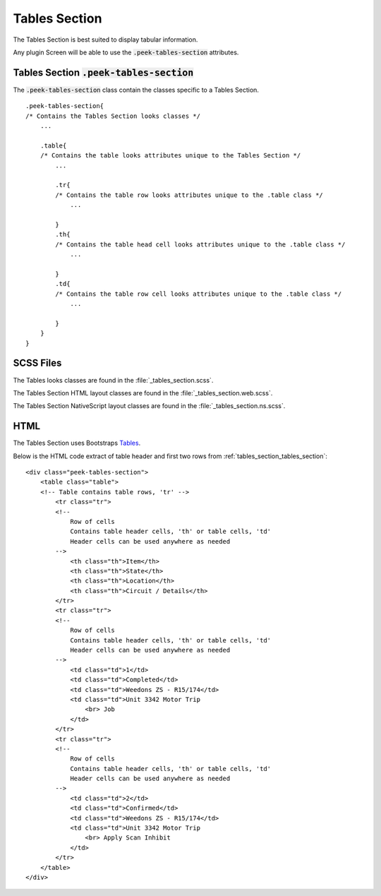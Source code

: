 .. _tables_section:

==============
Tables Section
==============

The Tables Section is best suited to display tabular information.

Any plugin Screen will be able to use the :code:`.peek-tables-section` attributes.


.. _tables_section_tables_section:

Tables Section :code:`.peek-tables-section`
-------------------------------------------

.. image:: ./tables_section.web.jpg
  :align: center

The :code:`.peek-tables-section` class contain the classes specific to a Tables
Section.

::

        .peek-tables-section{
        /* Contains the Tables Section looks classes */
            ...

            .table{
            /* Contains the table looks attributes unique to the Tables Section */
                ...

                .tr{
                /* Contains the table row looks attributes unique to the .table class */
                    ...

                }
                .th{
                /* Contains the table head cell looks attributes unique to the .table class */
                    ...

                }
                .td{
                /* Contains the table row cell looks attributes unique to the .table class */
                    ...

                }
            }
        }


SCSS Files
----------

The Tables looks classes are found in the
:file:`_tables_section.scss`.

The Tables Section HTML layout classes are found in the
:file:`_tables_section.web.scss`.

The Tables Section NativeScript layout classes are found in the
:file:`_tables_section.ns.scss`.


HTML
----

The Tables Section uses Bootstraps `Tables <http://getbootstrap.com/css/#tables>`_.

Below is the HTML code extract of table header and first two rows from
:ref:`tables_section_tables_section`: ::

        <div class="peek-tables-section">
            <table class="table">
            <!-- Table contains table rows, 'tr' -->
                <tr class="tr">
                <!--
                    Row of cells
                    Contains table header cells, 'th' or table cells, 'td'
                    Header cells can be used anywhere as needed
                -->
                    <th class="th">Item</th>
                    <th class="th">State</th>
                    <th class="th">Location</th>
                    <th class="th">Circuit / Details</th>
                </tr>
                <tr class="tr">
                <!--
                    Row of cells
                    Contains table header cells, 'th' or table cells, 'td'
                    Header cells can be used anywhere as needed
                -->
                    <td class="td">1</td>
                    <td class="td">Completed</td>
                    <td class="td">Weedons ZS - R15/174</td>
                    <td class="td">Unit 3342 Motor Trip
                        <br> Job
                    </td>
                </tr>
                <tr class="tr">
                <!--
                    Row of cells
                    Contains table header cells, 'th' or table cells, 'td'
                    Header cells can be used anywhere as needed
                -->
                    <td class="td">2</td>
                    <td class="td">Confirmed</td>
                    <td class="td">Weedons ZS - R15/174</td>
                    <td class="td">Unit 3342 Motor Trip
                        <br> Apply Scan Inhibit
                    </td>
                </tr>
            </table>
        </div>
